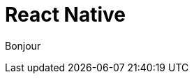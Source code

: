 = React Native
:revealjs_slideNumber: true
:revealjs_pdfseparatefragments: false
:autofit-option:
:icons: font
:revealjs_totalTime: 1800
:source-highlighter: highlight.js
:highlightjs-languages: javascript


Bonjour
